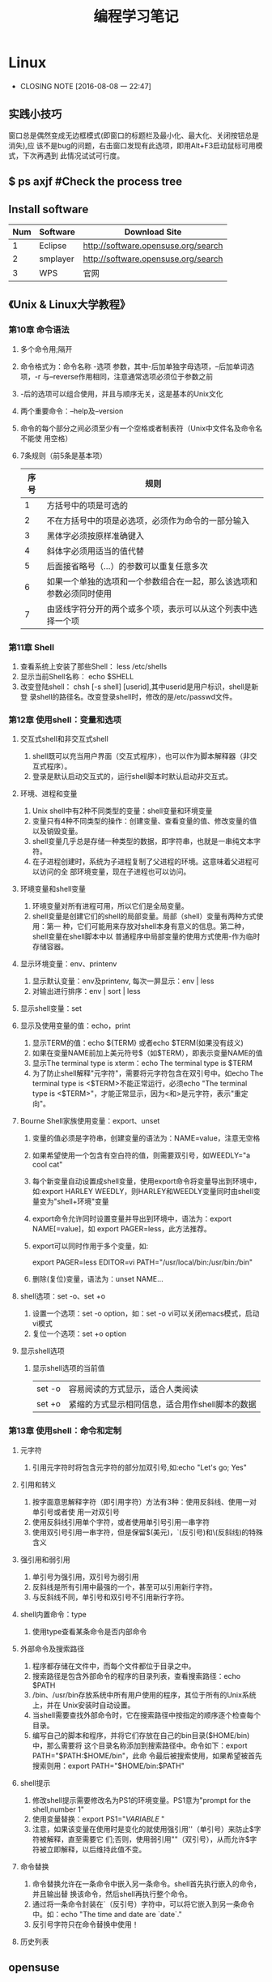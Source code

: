 #+TITLE: 编程学习笔记
* Linux
  - CLOSING NOTE [2016-08-08 一 22:47]
** 实践小技巧
窗口总是偶然变成无边框模式(即窗口的标题栏及最小化、最大化、关闭按钮总是消失),应
该不是bug的问题，右击窗口发现有此选项，即用Alt+F3启动鼠标可用模式，下次再遇到
此情况试试可行度。
** $ ps axjf  #Check the process tree
** Install software
  | Num | Software | Download Site                       |
  |-----+----------+-------------------------------------|
  |   1 | Eclipse  | http://software.opensuse.org/search |
  |   2 | smplayer | http://software.opensuse.org/search |
  |   3 | WPS      | 官网                                |
** 《Unix & Linux大学教程》
*** 第10章 命令语法
1. 多个命令用;隔开
2. 命令格式为：命令名称 -选项 参数，其中-后加单独字母选项，--后加单词选项，-r
   与--reverse作用相同，注意通常选项必须位于参数之前
3. -后的选项可以组合使用，并且与顺序无关，这是基本的Unix文化
4. 两个重要命令：--help及--version 
5. 命令的每个部分之间必须至少有一个空格或者制表符（Unix中文件名及命令名不能使
   用空格）
6. 7条规则（前5条是基本项）
   | 序号 | 规则                                                                 |
   |------+----------------------------------------------------------------------|
   |    1 | 方括号中的项是可选的                                                 |
   |    2 | 不在方括号中的项是必选项，必须作为命令的一部分输入                   |
   |    3 | 黑体字必须按原样准确键入                                             |
   |    4 | 斜体字必须用适当的值代替                                             |
   |    5 | 后面接省略号（...）的参数可以重复任意多次                            |
   |    6 | 如果一个单独的选项和一个参数组合在一起，那么该选项和参数必须同时使用 |
   |    7 | 由竖线字符分开的两个或多个项，表示可以从这个列表中选择一个项         |
  
*** 第11章 Shell
1. 查看系统上安装了那些Shell： less /etc/shells
2. 显示当前Shell名称： echo $SHELL
3. 改变登陆shell： chsh [-s shell] [userid],其中userid是用户标识，shell是新登
   录shell的路径名。改变登录shell时，修改的是/etc/passwd文件。
*** 第12章 使用shell：变量和选项
**** 交互式shell和非交互式shell
1. shell既可以充当用户界面（交互式程序），也可以作为脚本解释器（非交互式程序）。
2. 登录是默认启动交互式的，运行shell脚本时默认启动非交互式。
**** 环境、进程和变量
1. Unix shell中有2种不同类型的变量：shell变量和环境变量
2. 变量只有4种不同类型的操作：创建变量、查看变量的值、修改变量的值以及销毁变量。
3. shell变量几乎总是存储一种类型的数据，即字符串，也就是一串纯文本字符。
4. 在子进程创建时，系统为子进程复制了父进程的环境。这意味着父进程可以访问的全
   部环境变量，现在子进程也可以访问。
**** 环境变量和shell变量
1. 环境变量对所有进程可用，所以它们是全局变量。
2. shell变量是创建它们的shell的局部变量。局部（shell）变量有两种方式使用：第一
   种，它们可能用来存放对shell本身有意义的信息。第二种，shell变量在shell脚本中以
   普通程序中局部变量的使用方式使用-作为临时存储容器。
**** 显示环境变量：env、printenv
1. 显示默认变量：env及printenv, 每次一屏显示：env | less
2. 对输出进行排序：env | sort | less
**** 显示shell变量：set
**** 显示及使用变量的值：echo，print
1. 显示TERM的值：echo ${TERM} 或者echo $TERM(如果没有歧义)
2. 如果在变量NAME前加上美元符号$（如$TERM），即表示变量NAME的值
3. 显示The terminal type is xterm：echo The terminal type is $TERM
4. 为了防止shell解释"元字符"，需要将元字符包含在双引号中。如echo The
   terminal type is <$TERM>不能正常运行，必须echo "The terminal type is
   <$TERM>"，才能正常显示，因为<和>是元字符，表示"重定向"。
**** Bourne Shell家族使用变量：export、unset
1. 变量的值必须是字符串，创建变量的语法为：NAME=value，注意无空格
2. 如果希望使用一个包含有空白符的值，则需要双引号，如WEEDLY="a cool cat"
3. 每个新变量自动设置成shell变量，使用export命令将变量导出到环境中，如:export
   HARLEY WEEDLY，则HARLEY和WEEDLY变量同时由shell变量变为"shell+环境"变量
4. export命令允许同时设置变量并导出到环境中，语法为：export NAME[=value]，如
   export PAGER=less，此方法推荐。
5. export可以同时作用于多个变量，如:

   export PAGER=less EDITOR=vi PATH="/usr/local/bin:/usr/bin:/bin"
6. 删除(复位)变量，语法为：unset NAME...
**** shell选项：set -o、set +o
1. 设置一个选项：set -o option，如：set -o vi可以关闭emacs模式，启动vi模式
2. 复位一个选项：set +o option
**** 显示shell选项
1. 显示shell选项的当前值
   | set -o | 容易阅读的方式显示，适合人类阅读                |
   | set +o | 紧缩的方式显示相同信息，适合用作shell脚本的数据 |

*** 第13章 使用shell：命令和定制
**** 元字符
1. 引用元字符时将包含元字符的部分加双引号,如:echo "Let's go; Yes"
**** 引用和转义
1. 按字面意思解释字符（即引用字符）方法有3种：使用反斜线、使用一对单引号或者使
   用一对双引号
2. 使用反斜线引用单个字符，或者使用单引号引用一串字符
3. 使用双引号引用一串字符，但是保留$(美元)，`(反引号)和\(反斜线)的特殊含义
**** 强引用和弱引用
1. 单引号为强引用，双引号为弱引用
2. 反斜线是所有引用中最强的一个，甚至可以引用新行字符。
3. 与反斜线不同，单引号和双引号不引用新行字符。
**** shell内置命令：type
1. 使用type查看某条命令是否内部命令
**** 外部命令及搜索路径
1. 程序都存储在文件中，而每个文件都位于目录之中。
2. 搜索路径是包含外部命令的程序的目录列表，查看搜索路径：echo $PATH
3. /bin、/usr/bin存放系统中所有用户使用的程序，其位于所有的Unix系统上，并在
   Unix安装时自动设置。
4. 当shell需要查找外部命令时，它在搜索路径中按指定的顺序逐个检查每个目录。
5. 编写自己的脚本和程序，并将它们存放在自己的bin目录($HOME/bin)中，那么需要将
   这个目录名称添加到搜索路径中。命令如下：export PATH="$PATH:$HOME/bin"，此命
   令最后被搜索使用，如果希望被首先搜索则用：export PATH="$HOME/bin:$PATH"
**** shell提示
1. 修改shell提示需要修改名为PS1的环境变量。PS1意为"prompt for the shell,number
   1"
2. 使用变量替换：export PS1="${VARIABLE}$ "
3. 注意，如果该变量在使用时是变化的就使用强引用''（单引号）来防止$字符被解释，直至需要它
   们;否则，使用弱引用""（双引号），从而允许$字符被立即解释，以后维持此值不变。
**** 命令替换
1. 命令替换允许在一条命令中嵌入另一条命令。shell首先执行嵌入的命令，并且输出替
   换该命令，然后shell再执行整个命令。
2. 通过将一条命令封装在`（反引号）字符中，可以将它嵌入到另一条命令中。如：echo
   "The time and date are `date`."
3. 反引号字符只在命令替换中使用！
**** 历史列表
** opensuse
* Emacs
** org-mode
*** 常用操作快捷键
  | 快捷键      | 作用                                |
  |-------------+-------------------------------------|
  | Alt+Enter   | 新建同级标题                        |
  | Tab         | 折叠/翻开                           |
  | C-c C-e     | 输出为各种文件                      |
  | C-c -       | turn headline line to items         |
  | C-c *       | turn item into headine              |
  | S-up/down   | previous/next item?                 |
  | M-S-up/down | move item up/down                   |
  | C-c C-p/n   | 移动到上/下一标题                   |
  | C-c C-b/f   | 移动到和当前标题同等级的上/下一标题 |
  | C-c C-u     | 向上移动到更高一层的标题            |
  |-------------+-------------------------------------|
*** 正文换行
   有两个方法：
 1. 回车两次
 2. 末尾加"\\"(引号内)
*** 字体
 *粗体*  /斜体/  +删除线+   _下划线_   下标：H_2 O   上标：E=mc^2    等宽字体：=git=
*** 表格
 1. '|'开头，TAB键对齐
 2. 两行之间加'|-'，再按TAB键就会有这样的效果
 3. 快捷键如下：
    - 整体区域
     |---------+--------------------------------|
     | 操作    | 说明                           |
     |---------+--------------------------------|
     | Tab     | 移动到下一区域，必要时新建一行 |
     | S-Tab   | 移动到上一区域                 |
     | M-a/e   | 移动到本单元格的开头/结尾      |
     | RET     | 移动到下一行，必要时新建一行   |
     | C-c C-c | 调整表格，不移动光标           |
     | C-c bar | 创建或转化为表格，TMD咋用啊？  |
     |---------+--------------------------------|
    - 编辑行或列
     |----------------+----------------------------------|
     | 操作           | 说明                             |
     |----------------+----------------------------------|
     | M-left/right   | 移动列                           |
     | M-up/down      | 移动行                           |
     | M-S-left/right | 删除/插入列                      |
     | M-S-up/down    | 删除/掺入行                      |
     | C-c -          | 在本行下方添加水平分割线         |
     | C-u C-c -      | 在本行上方添加水平分割线         |
     | C-c RET        | 添加水平分割线并跳到下一行       |
     | C-c ^          | 根据当前列排序，可以选择排序方式 |
     | C-c `          | 在新窗口中编辑该单元格           |
     |----------------+----------------------------------|
*** 标题
**** 种类
 1. 无序列表以"-"、'+'或者'*'开头
 2. 有序列表以'1.'或者'1)'开头
 3. 描述列表用'::'
**** 注意事项
 + 列表符号后面都要有空格
 + 同级别的列表缩进要相同
 + 如果想要加入同级别的列表，可以M+RET
 + 空两行折后列表结束，如果空一行执行M-RET，实际上还是输入同级项
*** 插入代码
 1. <s, Tab
 2. 在光标后输入语言种类，如sh，java等
*** table-insert
*** "TODO" item
    :LOGBOOK:
    CLOCK: [2016-08-02 二 12:04]--[2016-08-02 二 12:35] =>  0:31
    :END:
 1. Any headline starting with TODO become a TODO item.
 2. Important commands:
    | Command     | Effect                                                                 |
    |-------------+------------------------------------------------------------------------|
    | C-c C-t     | Rotate the TODO state of the current item among: unmarked, TODO, DONE. |
    | C-c C-s RET | 开始时间戳                                                             |
    | C-c C-d RET | 结束时间戳                                                             |
    | C-c .       | 加时间段，要输入两次，开始和结束                                       |
    | C-c [       | 将todo加入agenda                                                       |
    | C-c C-a     | 调出agenda，不不能直接用，要在.emacs中加定义语句的                     |
    | < ++d>      | 在开始时间戳中加++d可以设置为每天都做                                  |
    | S-up/down   | 设置优先级ABC                                                          |
    | C-c C-x C-i | 开始计时                                                               |
    | C-c C-x C-o | 结束计时                                                               |
    | C-c C-x C-r | 分析时间，创建时间统计表格                                             |
    |-------------+------------------------------------------------------------------------|
*** Agenda views
    :LOGBOOK:
    CLOCK: [2016-08-02 二 12:39]--[2016-08-02 二 13:54] =>  1:15
    :END:
 1. 把文件加入agenda列表才能在agenda里查看此文件的信息
 2. 常用快捷键如下：
    | ordinal | commands | effect                                             |
    |---------+----------+----------------------------------------------------|
    |       1 | C-c [    | Add current file to the list of agenda files.      |
    |       2 | C-c ]    | Remove current file from the list of agenda files. |
    |       3 | C-c a    | Access to the dispatcher                           |
    |       4 | C-c a #  | List projects that are stuck.                      |
    |       5 | C-x C-w  | Write the agenda view to a file.                   |
    |       6 | q        | Quit agenda, remove the agenda buffer.             |
    |         |          |                                                    |
*** 标签
 1. 快捷键如下：
    | 序号 | 快捷键如下 | 作用     |
    |------+------------+----------|
    | 1    | C-c C-q    | 增加标签 |
** Switching Buffers
 1. C-x b 
 2. C-x b [filename/buffer name]
 3. C-x b [newname]    #When quiting Emacs, the editor won't ask you whether
    or not you want to save it, so I can take it as a testing field.
** Buffer List
  | Command         | Effect                                                   |
  |-----------------+----------------------------------------------------------|
  | C-x C-b         | Emacs displays a list of buffers.                        |
  | C-x o           | Move to the buffer list window.                          |
  | C-n/n/Space     | Move down a  line.                                       |
  | C-p/p/Backspace | Move up a line.                                          |
  | d or k/s/~/%    | Mark the buffer to be deleted/saved/unmodified/read-only |
  | q               | Quit buffer list.                                        |
 Tips:
 + Type the first few characters of the correct buffer name and press Tab,
  emacs fills the rest of the name.
** Deleting Buffers
 1. C-x k [buffer name] 
 2. M-x kill-some-buffers #Emacs offers to kill each and every buffer
** Shell Mode
  | Command   | Effect                                                                         |
  |-----------+--------------------------------------------------------------------------------|
  | C-c C-c   | Interrupt a command                                                            |
  | M-p/n     | To retrieve the last/subsequent shell command                                  |
  | C-c C-o   | Delete output from the most recent command                                     |
  | C-c C-r/e | Reposition the first/last line of last command to the top/bottom of the window |
  | C-c C-p/n | To move to the previous/next output group                                      |
** Windows
  | Command | Effect                               |
  |---------+--------------------------------------|
  | C-x 2/3 | Split window vertically/horizontally |
  | C-x o   | Move to an other window              |
  | C-x 0/1 | Delete this wondow/other window      |
  | C-x ^   | Enlarge window vertically            |
  | C-x {/} | Shrink/Enlarge window horizontally   |
  | C-x 4 b | Switch to buffer in other window     |
  | C-x 4 f | Find file in other window            |
  | C-x 4 m | Mail in other window                 |

** Email
 1. 设置邮箱地址:(setq user-mail-address "hitzhzw3889@126.com")
 2. 发送邮件C-x m
** Auto-complete-mode
 1. 从github上下载.zip压缩包解压到~/.emacs.d目录中。包括auto-complete-master.zip及popup-el-master.zip
 2. 加载到~/.emacs.d中，命令为“M-x load-fil load-pathl，其中的load-path为etc/install.el的绝对路径，不能搞错！
 3. 选择加载目录为~/.emacs.d
 4. 当加载成功时，会提醒你把如下代码加到~/.emacs中，代码可能随着环境的不同而不同：
   #+BEGIN_SRC el
   (add-to-list 'load-path "~/.emacs.d")
   (require 'auto-complete-confige)
   (ac-config-default)
   #+END_SRC
 5. 这个装插件的步骤应该具有普遍意义，其他类型的插件安装也可据此类推！
 6. 发现js-mode输入function是Function总是排在最前面，直接按回车的话输入Function
   显然不行，于是我把dict/js-mode中所有大写的单词排在小写的后面或者直接删除大
   写的单词都不能解决问题。苦思许久发现可能需要重新load-file下install.el文件，
   于是是了一下发现删除大写的单词起作用，而调整顺序不起作用。
 7. 想要在某个模式下有某个补全只要在对应的/dict/**-mode中添加其单词即可。
** Color-theme
下载并解压缩color-theme-6.6.0,解压缩后把theme文件夹及color-theme.el文件添加
进.emacs.d(即默认的加载目录)后，再在.emacs文件中添加(require 'color-theme)语句
即可正常工作了。
** Emacs lisp
 1. 首先得搞清楚怎么使用里lisp-mode及lisp interaction mode，这样才能实验学习中
   的各要素，才能正确地写脚本。
   | 命令    | 作用                                         |
   |---------+----------------------------------------------|
   | C-j     | 交互模式下运行命令                           |
   | C-x C-e | 执行emacs lisp模式下光标所在行，求值单条语句 |
   |         |                                              |
** Tricks
*** xterm-mouse mode 
 1. ON/OFF   M-x xterm-mouse-mode
*** make a mode fast
 1. M-x byte-compile
*** M-x list-packages
 1. 可以用来安装安装包中管理器中的插件包。
 2. company-mode及js2-mode可以用此方式。
 3. 自启动的话还要在.emacs文件中添加相应语句。
 4. 其他的有用包还有
   | 序号 | 包名      | 作用                                             |
   |------+-----------+--------------------------------------------------|
   |    1 | undo-tree | treat undo history as a tree                     |
   |------+-----------+--------------------------------------------------|
   |    2 | beacon    | Highlight the cursor whenever the window scrolls |
   |------+-----------+--------------------------------------------------|

*** 关于.emacs
 1. 其实每改动一次文件不必关闭重启生效，这样很低效，可选如下几种方案
    1. M-x load-file ~/.emacs即可，效果最佳
    2. C-x C-e，添加命令后直接运行
 2. 
** 相关网站学习点
 1. http://ergoemacs.org/emacs/elisp_library_system.html
** 常用快捷键
  | 序号 | 按键              | 后续按键 | 作用                  |
  |------+-------------------+----------+-----------------------|
  |    1 | C-h f XX-mode RET |          | 查看文档              |
  |    2 | C-_               |          | undo                  |
  |------+-------------------+----------+-----------------------|
  |    3 | M-c               |          | 单词首字母大写        |
  |    4 | M-u/l             |          | 单词全部大写/小写     |
  |------+-------------------+----------+-----------------------|
  |    5 | C-s/r             |          | 向下/上查找           |
  |      |                   | C-s/r    | 跳到下一个/上一个结果 |
  |      |                   | C-w      | 补全当前位置的单词    |
  |------+-------------------+----------+-----------------------|
  |    6 | M-%               |          | 启动查找替换          |
  |      |                   | y        | 替换并跳到下一个      |
  |      |                   | n        | 忽略并跳到下一个      |
  |      |                   | ！       | 替换剩下的全部        |
  |      |                   | q        | 结束退出              |
  |------+-------------------+----------+-----------------------|
  |    7 | M-x occur RET     |          | 列出匹配的全面模式    |
  |------+-------------------+----------+-----------------------|
* HTML5/CSS3
** 其他
 1. emacs中有html-mode，在此模式中的快捷键如下：
   | 快捷键    | 作用                        |
   |-----------+-----------------------------|
   | C-c C-t   | 调用模板                    |
   | C-c C-s   | 启用/停用html-autoview-mode |
   | C-c 1-6   | 插入h1-h6标题               |
   | C-c C-c i | 插入图像引入标记<img>       |
   | C-c Enter | 插入<p>                     |
   | C-c /     | 插入闭合标志                |
 2. 基础教程学习后应该先投入实践，一段时间之后再看高级教程，这样才会起到总结及
   提高的作用。时间上可以跃进，步骤上却绝不可以！
** TODO [#A] 《HTML5与CSS3基础教程（第8版）》
   DEADLINE: <2016-07-31 日>
*** HTML
**** 基本HTML结构
 1. 语义化HTML(semantics HTML)指的是那些使用最恰当的HTML元素进行标记的内容，在
   标记的过程中并不关心内容显示。
 2. 各标签的简单层级关系如下表：
   | 序号 | 一级元素 | 二级    | 属性及值             | 作用                                             | HTML5 |
   |------+----------+---------+----------------------+--------------------------------------------------+-------|
   |    1 | DOCTYPE  |         | <!DOCTYPE html>      | 声明页面为html5文档                              | 是    |
   |    2 | html     |         | lang="en"            | 开始文档的实际html部分                           |       |
   |    3 | head     |         |                      | 网页文档的头部                                   |       |
   |    4 |          | meta    | charset="utf-8"      | 设置字符编码                                     |       |
   |    5 |          | title   |                      | 设置页面标题，title元素是必需的                  |       |
   |    6 | body     |         |                      | 主体                                             |       |
   |    7 |          | h1~h6   |                      | 六级标题，可以放在其他元素中                     |       |
   |    8 |          | header  | role="banner"        | 一组介绍性、导航性内容，加role表示页面级页眉     | 是    |
   |    9 |          | nav     | role="navigation"    | 明确表示主导航链接的区域，可以使用ul及ol结构     | 是    |
   |   10 |          | main    | role="main"          | 表示页面主要内容部分，一个页面只能使用一次       | 是    |
   |   11 |          | article |                      | 文章、评论等独立的内容项，可以嵌套使用           | 是    |
   |   12 |          | section |                      | 相似主题的一组内容，表示特定区域（与div不同）    | 是    |
   |   13 |          | aside   | role="complementary" | 独立于主体内容之外的一块内容                     | 是    |
   |   14 |          | footer  | role="contentinfo"   | 页脚，页面级才使用role                           | 是    |
   |   15 |          | div     |                      | 用于添加CSS及js的通用容器，不含语义，对比span    |       |
   |   16 |          |         | id="name"            | 一个页面同一ID只能出现一次                       |       |
   |   17 |          |         | class="name1 ..."    | 一个元素可有多个class且同一class可为多个元素使用 |       |
   |   18 |          |         | title="label"        | 与title元素不同，为任何部分添加提示标签          |       |
   |------+----------+---------+----------------------+--------------------------------------------------+-------|
 3. 注释
   格式为<!--注释部分-->
**** 文本
  | 序号 | 元素              | 属性及值          | 作用                                     | HTML5 |
  |------+-------------------+-------------------+------------------------------------------+-------|
  |    1 | p                 |                   | 创建新段落                               |       |
  |    2 | small             |                   | 表示细则一类的旁注，只适用于短语         |       |
  |    3 | strong            |                   | 表内容的重要性，默认粗体，对比b          |       |
  |    4 | em                |                   | 表强调的唯一元素，默认斜体，对比i        |       |
  |    5 | figure/figcaption |                   | 引入图片，后者为前者标题，可选           | 是    |
  |    6 | cite              |                   | 指明引用或参考，表参考源，默认斜体       |       |
  |    7 | blockquote/q      | cite="url"        | 表示引述的文本，前者新行，后者行中       |       |
  |    8 | time              | datetime="time"   | 指定时间，datetime中为机器可读格式       | 是    |
  |    9 | abbr              | title="expansion" | 提示框提示缩写的全程                     |       |
  |   10 | dfn               |                   | 定义术语，默认斜体，可与abbr合用         |       |
  |   11 | sup/sub           |                   | 创建上/下标                              |       |
  |   12 | address           |                   | 添加作者联系信息，一般为email            |       |
  |   13 | ins/del           |                   | 标注添加/删除的内容，默认加上下划/删除线 |       |
  |   14 | s                 |                   | 标注不再准确和或相关的文本，默认家删除线 |       |
  |   15 | code              |                   | 标记代码                                 |       |
  |   16 | kbd/samp/bar      |                   | 标记用户输入/事例输出/变量的值           |       |
  |   17 | pre               |                   | 使用预格式化的文本，即保留原有格式       |       |
  |   18 | mark              |                   | 突出显示文本，默认黄色背景               | 是    |
  |   19 | br                | <br>或<br />      | 插入换行，为空元素                       |       |
  |   20 | span              | id/class/lang等   | 无语义元素，不适合块级内容，对比div      |       |
  |------+-------------------+-------------------+------------------------------------------+-------|

**** 图像
***** 图片的六个要素：格式、下载速度、颜色、大小（尺寸）、透明度、动画
***** web中最广泛的三种格式：JPEG、PNG、GIF，后两者为无损格式。各特点如下表：
  | 序号 | 格式  | 损失 | 大小 | 色彩数   | 基本透明 | alpha透明 | 动画 |
  |------+-------+------+------+----------+----------+-----------+------|
  |    1 | JPEG  | 有   | 小   | >=1600万 | N        | N         | N    |
  |    2 | PNG8  | 无   | 大   | 256      | Y        | Y         | N    |
  |    3 | PNG24 | 无   | 大   | >=1600万 | Y        | N         | N    |
  |    4 | PNG32 | 无   | 大   | >=1600万 | Y        | Y         | N    |
  |    5 | GIF   | 无   | 大   | 256      | Y        | N         | Y    |
  |------+-------+------+------+----------+----------+-----------+------|
***** 页面中插入图像：<img src="image.url" /> 
***** 提供替代文本：alt属性，在src属性及值的后面 
***** 指定图像尺寸：width、height属性，在src属性及值的后面
**** 链接
***** a元素创建链接，格式为<a>Label text</a>
***** 各属性及格式如下表：
  | 序号 | 属性   | 格式                      | 作用                           | 备注        |
  |------+--------+---------------------------+--------------------------------+-------------|
  |    1 | href   | href="page.html"          | 激活标签文本时，转到此页面     | 提供URL地址 |
  |    2 | rel    | rel="external"            | 可选，指指向另一网站           | 提升语义    |
  |    3 | title  | title="prompting message" | 鼠标旋停时显示在链接旁         |             |
  |    4 | target | target="window"           | 在名为window的新窗口中打开链接 | 一般不用    |
  |------+--------+---------------------------+--------------------------------+-------------|
***** 其他
 1. href指hypertext reference（超文本引用）。
 2. HTML5支持块级链接(block-level link)，方法同上，只要将相应段落加载a标签中即
  可，几乎支持所有元素，如段落、列表、整篇文章。
 3. 创建锚(anchor)：转到页面特定位置使用，格式为
  href="page.html#anchor-name"其中anchor-name为转至元素的id值，如在本页面内则
  无"page.html"
 4. 图片、音频、email都可以作为链接，格式如:<a href="url">Label text</a>，url为文件位置，
  其中email为："mailto:name@domain.com" ，是个例外且一般不推荐，电话为：tel+国
  家代码+电话号码。此外，链接中都可以使用title属性。
*** CSS
CSS全称为Cascading Style Sheets，中文称层叠样式表或级联样式表。
**** 构造规则
 + 每条规则都有两个主要部分：选择器（selector）和声明块（declaration block）。
 + 生命块由一个或多个属性-值对（每个属性-值对构成一条声明，declaration）。
 + 声明块以花括号开头、花括号结尾，每条生命以冒号隔开、分号结尾。
 + 各条声明顺序不影响效果。
 格式为：
   #+BEGIN_SRC css
   selector {
       property: value;
       ...
   }
   #+END_SRC
**** 注释
 + 类似C的多行注释
**** 继承
 * 被继承的CSS属性包括：
   | 序号 | 类型     | 属性                | 作用                             | 备注 |
   |------+----------+---------------------+----------------------------------+------|
   |    1 | 文本     | color               | 颜色                             |      |
   |      |          | direction           | 方向                             |      |
   |      |          | font                | 字体                             |      |
   |      |          | font-family         | 字体系列                         |      |
   |      |          | font-size           | 字体大小                         |      |
   |      |          | font-style          | 设置斜体                         |      |
   |      |          | font-variant        | 设置小型大写字母                 |      |
   |      |          | font-weight         | 设置粗体                         |      |
   |      |          | letter-spacing      | 字母间距                         |      |
   |      |          | line-height         | 行高                             |      |
   |      |          | text-align          | 设置对其方式                     |      |
   |      |          | text-indent         | 设置首行缩进                     |      |
   |      |          | text-transform      | 修改大小写                       |      |
   |      |          | visibility          | 可见性                           |      |
   |      |          | white-space         | 指定如何处理空格                 |      |
   |      |          | word-spacing        | 字间距                           |      |
   |------+----------+---------------------+----------------------------------+------|
   |    2 | 列表     | list-style          | 列表样式                         |      |
   |      |          | list-style-image    | 指定特定标记                     |      |
   |      |          | list-style-position | 确定列表标记位置                 |      |
   |      |          | list-style-type     | 设置列表标记                     |      |
   |------+----------+---------------------+----------------------------------+------|
   |    3 | 表格     | border-collapse     | 相邻单元格边框是否合并           |      |
   |      |          | border-spacing      | 制定表格边框之间的空隙大小       |      |
   |      |          | caption-side        | 设置表格标题的位置               |      |
   |      |          | empty-cells         | 是否显示空单元格                 |      |
   |------+----------+---------------------+----------------------------------+------|
   |    4 | 页面设置 | orphans             | 元素内部分页时底部保留的最少行数 |      |
   |      |          | page-break-inside   | 设置元素内部的分页方式           |      |
   |      |          | widows              | 元素内部分页时顶部保留的最少行数 |      |
   |------+----------+---------------------+----------------------------------+------|
   |    5 | 其他     | cursor              | 鼠标指针                         |      |
   |      |          | quotes              | 指定引号样式                     |      |
   |      |          |                     |                                  |      |
   |------+----------+---------------------+----------------------------------+------|
**** 规则冲突时的选择
 + 特殊性（specificity）
 + 顺序（order）
 + 重要性（importance）
**** 颜色
 * RGB形式，如color:rgb(89,0,127)或rgb(35%,0%,50%)，其中89=255*35%
 * hex（十六进制数），把红、绿、蓝的数值转成16进制，前面加#
 * RGBA，在RGB基础上加一个alpha透明度，如background:rgba(89,0,27,0.75)表示25%
   透明度。
 * HSL为CSS3新增的，代表色相（hue）、饱和度（saturation）和亮度（lightness），
   色相取值范围分别是0～360、饱和度和亮度取值为0～100%
 * HSLA在HSL的基础上为颜色设置了alpha透明度。用法如：
   background:hsla(95,100%,28%,.4)，常见颜色如下表：
   |------+------+-----+------+-----|
   | 序号 | 颜色 |   h |    s |   l |
   |------+------+-----+------+-----|
   |    1 | 红   |   0 | 100% | 50% |
   |    2 | 黄   |  60 | 100% | 50% |
   |    3 | 绿   | 120 | 100% | 50% |
   |    4 | 青   | 180 | 100% | 50% |
   |    5 | 蓝   | 240 | 100% | 50% |
   |    6 | 紫红 | 300 | 100% | 50% |
   |------+------+-----+------+-----|
**** 操作样式表
***** 外部样式表（首选方法）
 1. html页面head部分输入<link rel="stylesheet" href="url.css"/>
 2. HTML5中不需要在link元素中包含type="text/css" 
***** 嵌入样式表
 1. 在head中添加<style>代码部分<style/>
 2. 此规则不能用于其他页面，缓存的好处也不存在了。
 3. HTML5也不要求在style开始标签中包含属性type="text/css"
***** 内联样式表（最不可取） 
 1. 在希望格式化的HTML元素的开始标签中输入style="border: 4px solid red"无需花
    括号和选择器，多条声明用分号隔开。
 2. 测试可能用的到。
 3. 内联样式的优先级高于其他所有样式，!important除外。
***** 样式的层叠和顺序
 1. 在其他条件相同的情况下，越晚出现的样式优先级越高。
 2. 不同的外部样式表中规则如有冲突，后出现的样式表中的规则优先。
 3. 避免使用!important
**** 定义选择器
     CLOCK: [2016-07-21 四 23:14]--[2016-07-22 五 00:15] =>  1:01
     CLOCK: [2016-07-20 三 21:45]--[2016-07-20 三 22:19] =>  0:34
***** 构造选择器
 1. 选择器可以定义如下5个不同的标准来选择要进行格式化的元素：
    | 序号 | 标准                   | 示例                        | 备注                     |
    |------+------------------------+-----------------------------+--------------------------|
    |    1 | 元素的类型或名称       | h1 {color: red}             | h1                       |
    |------+------------------------+-----------------------------+--------------------------|
    |    2 | 元素所在的上下文       | h1 em {color: red;}         | h1元素中的em             |
    |------+------------------------+-----------------------------+--------------------------|
    |    3 | 元素的类或ID           | .error {color: red;}        | error的元素              |
    |      |                        | #gaudi {color: red;}        | id为gaudi的元素          |
    |      |                        | strong.error {color: red;}  | error类的strong元素      |
    |------+------------------------+-----------------------------+--------------------------|
    |    4 | 元素的伪类或伪元素     | a:link {color: red:}        | link伪类的a元素          |
    |------+------------------------+-----------------------------+--------------------------|
    |    5 | 元素是否有某些属性和值 | a[title] {color: red;}      | 所有具有属性title的a元素 |
    |      |                        | a[href="url"] {color: red;} | 指向url的a元素           |
    |------+------------------------+-----------------------------+--------------------------|
    
 2. 选择器可以使用这5个标准的任意组合.
 3. 编写CSS要让选择器尽可能简单，仅保持必要的特殊性，应该充分利用样式的层叠特
    性（继承性）.
***** 按名称选择元素
 1. 格式为：
    #+BEGIN_SRC css
    h2 {
        color: red;
    }
    #+END_SRC
***** 按类或ID选择元素
 1. 类的格式：
    #+BEGIN_SRC css
    .classname {
        color: red;
    }
    #+END_SRC
 2. ID的格式为：
    #+BEGIN_SRC css
    #idname {
        color: red;
    }
    #+END_SRC
 3. 应用于多个类时格式如下：
    #+BEGIN_SRC css
    .architect.bio {
        color: red;
    }
    #+END_SRC
 4. 应用与多个类时，类名之间没有空格.如有空格则会针对architect类的元素嵌套的
    bio元素设置样式.
***** 按上下文选择元素
 1. 按祖先元素选择要格式化的元素：ancestor descendant {}
 2. 按父元素选择要格式化的元素：parent>child {}
 3. 按相邻同胞元素选择要格式化的元素：sibling+element {}
 4. 按普通同胞元素选择要格式化的元素：h1~h2 {}
** 《DIV+CSS3网站布局：从入门到精通》
*** 网页设计基础与网站开发流程
**** 网页类型：
 + 静态网页：手动更新页面信息，以.html及.htm为扩展名。
 + 动态网页：通过网页脚本与语言自动处理、自动更新页面，以.asp/.aspx/.php/.jsp为扩展名。
**** 实现动态网页的服务器技术主要包括:ASP/ASP.NET、PHP和JSP等。
 + ASP/ASP.NET(Active Server Pages):微软技术。
 + PHP(Hypetext Preprocessor,超文本预处理器)：开源技术。
 + JSP(Java Server Pages): Sun公司技术。
**** 动态网页和静态网页
 + 静态网页使用语言：HTML
 + 动态网页使用语言：HTML+ASP、HTML+PHP或HTML+JSP等
**** 网页设计流程
 + 画图和切图>编写代码>
 + 团队协作开发稍微复杂系统，分工更加明确。
**** 网站开发流程
***** 个人网站开发流程
****** 确定主题。结合兴趣、背景等
****** 选择域名。好记、易记
****** 学习网页设计和开发技术。HTML/CSS/JS/PHP等
****** 选择服务器技术。ASP+Access/PHP+MYSQL
****** 网站策划。
 1. 栏目与板块编排
 2. 目录结构
 3. 链接结构。是指页面之间相互链接的拓扑结构，它建立在目录结构的基础之上，但可
   以跨越目录。
 4. 网站风格设计
****** 数据结构规划
****** 准备网站内容
****** 程序开发。包括前台程序和后台程序，核心问题是编写后台程序。
****** 测试网站
****** 发布网站
****** 网站推广
****** 网站运行与维护
***** 应用项目开发流程
 1. 产品制作人，写产品计划书。
 2. 用户体验研究员，做调查分析。
 3. 信息建构师，设计产品架构。
 4. 互动设计师，作出互动流程。
 5. 视觉设计师和用户界面设计师，作出页面视觉设计。
 6. 前台工程师，前台开发。
 7. 后台工程师，后台开发。
 8. 用户体验研究员，做用户测试，确保质量。
***** 承包网站开发流程
承包网站的建设和开发与个人网站、网络项目的开发性质不同，它是开发者（或者网络公
司）与客户（或者企业）之间的互动过程，这里面涉及双方多轮交流、沟通的过程和环节。
* JavaScript
** 其他
** 《JavaScript基础教程》
 1. 以例子为导向，没有系统讲解语言本身的要点，感觉不太适合作为入门书.
 2. 例子讲解的方式还算不错，功能逐渐完善，代码积少成多，伴随着思考深入的过程.
 3. 等到有时间了可以把里面的代码案例看看.
** 《Professional: Javascript for Web Developers》
*** Language Basics
**** SYNTAX
 1. Case-sensitivity
 2. Identifiers(camel case,the first letter is lowercase and each additional
    word is offset by a capital letter,like:firstSecond,myCar)
 3. Comment,uses C-style comments for both sing-line and block comments
 4. Statements,terminated by a semicolon, not required but preferred.
 5. Code block, using C-style syntax, beginning with a { and end with a }.
**** KEYWORDS AND RESERVED WORDS
 1. the complete list of keywords is as follows:
     |    | a-g       | h-n        | o-z    |
     |----+-----------+------------+--------|
     |  1 | break     | instanceof | return |
     |  2 | case      | if         | switch |
     |  3 | catch     | new        | typeof |
     |  4 | continue  |            | this   |
     |  5 | do        |            | throw  |
     |  6 | debugger* |            | try    |
     |  7 | default   |            | var    |
     |  8 | delete    |            | void   |
     |  9 | else      |            | while  |
     | 10 | finally   |            | with   |
     | 11 | for       |            |        |
     | 12 | function  |            |        |
     |----+-----------+------------+--------|
 2. the following is the complete list of reserved words defined in ECMA-262:
     |    | a-g      | h-n        | o-z          |
     |----+----------+------------+--------------|
     |  1 | abstract | int        | package      |
     |  2 | boolean  | interface  | private      |
     |  3 | byte     | implements | protected    |
     |  4 | char     | import     | public       |
     |  5 | class    | long       | short        |
     |  6 | const    | native     | static       |
     |  7 | debugger | let        | super        |
     |  8 | double   |            | synchronized |
     |  9 | enum     |            | throws       |
     | 10 | export   |            | transient    |
     | 11 | extends  |            | volatile     |
     | 12 | final    |            | yield        |
     | 13 | float    |            |              |
     | 14 | goto     |            |              |
     |----+----------+------------+--------------|
 3. In addition to the list of keywords and reserved words, ECMA-262, fifth
    edition, places restrictions on the names "eval" and "arguments".
**** VARIABLES
 1. To define a variable, use the var operator followed by the variable name,
    like this: var message; 
 2. Using the var operator to define a variable makes it local to the scope
    in which it was defined.
 3. By removing the var operator, the variable becomes global.
**** DATA TYPES
 1. There are 5 simple data types(also called primitive types) in ECMAScript:
    Undefined, Null, boolean, Number, and String.
 2. There is also 1 complex data type called Object.
**** 内容太多，语言风格稍显罗嗦，至少得看一个月，看完就来不及实践自己的项目了，应该作为进阶读本.
** TODO [#A] 《JavaScript DOM编程艺术》
   DEADLINE: <2016-08-07 日> SCHEDULED: <2016-07-23 六>
 1. 三原则：平稳退化、渐进增强、以用户为中心
*** DONE 第一章 Javascript简史
    DEADLINE: <2016-07-23 六> SCHEDULED: <2016-07-23 六>
    CLOCK: [2016-07-30 六 14:35]--[2016-07-30 六 14:53] =>  0:18
 1. DOM是一套对文档的内容进行抽象和概念化的方法.
 2. DOM是一种API.
 3. W3C对DOM的定义：一个与系统平台和编程语言无关的接口，程序和脚本可以通过这个
    接口动态地访问和修改文档的内容、结构和样式.
 4. 现代浏览器对DOM的特性的覆盖率都基本达到95%，可以实现"编写一次，随处运行"！
*** DONE 第二章 Javascript语法
    DEADLINE: <2016-07-24 日> SCHEDULED: <2016-07-24 日>
    CLOCK: [2016-07-30 六 15:17]--[2016-07-30 六 16:46] =>  1:29
**** 准备工作
 1. 嵌入JavaScript代码的三种方式
    1. 将JavaScript代码放到文档<head>标签中的<script>标签之间
    2. 将代码存为扩展名为.js的独立文件，让<head>部分的<script>标签的src属性指向该文件.
    3. 将<script>标签放到HTML文档的最后，</body>标签之前.
 2. 在互联网环境下，Web浏览器负责完成有关的解释和执行工作.
**** 语法
 1. 语句
 2. 注释，单行多行的注释规则与C的相同
 3. 变量
    1. 允许直接对变量赋值而无需事先声明
    2. 推荐提前声明，规则如var good;
    3. 不允许变量名中包含空格或标点符号($例外)
    4. 变量名允许包含字母、数字、美元符号和下划线（第一个字符不允许是数字）
    5. 驼峰格式是函数名、方法名和对象属性名的首选格式
 4. 数据类型\\
    Javascript不需要进行类型声明，它是一种弱类型(weakly typed)语言.有如下类型：
    1. 字符串，必须包在引号内，单引号或双引号都可. 
    2. 数值
    3. 布尔(boolean)值，只有true和false两个值
    4. 数组，用Array声明，其他如引用等同C类似
    5. 关联数组，下标用字符串代替，不推荐，应该使用更通用的对象(Object)
    6. 对象，用Object关键字，使用点号来获取属性
**** 操作
 1. 算数运算符
    1. 赋值、加减乘除、
    2. 加(+)有加法和拼接两种操作
    3. 快捷操作符(+=)可以一次完成"加法和赋值"
**** 条件语句
 1. if语句，同C
 2. 比较操作符(>,<,>=,<=,!=,==,!==,===)
 3. 逻辑操作符(&&,||,!)
**** 循环语句
 1. while循环
    #+BEGIN_SRC javascript
    while (condition) {
       statements;
    }
    #+END_SRC
 2. do...while循环
    #+BEGIN_SRC javascript
    do {
      statements;
    } while (condition);
    #+END_SRC
 3. for循环
    #+BEGIN_SRC javascript
    for (initial condition; test condition; alter condition) {
      statements;
    }
    #+END_SRC
**** 函数
 1. 使用关键词function，语法如下：
    #+BEGIN_SRC javascript
    function name(arguments) {
       statements;
    }
    #+END_SRC
 2. 可以定义任意多的参数，用逗号将他们分隔开.
 3. 用return返回值.
 4. 可以用var关键字明确为函数变量设定作用域，使用了var的变量为局部变量，没有使
    用的为全局变量.
**** 对象
 1. 包含在对象里的数据可以通过两种形式访问-属性(property)和方法(method)
    1. 属性是隶属于某个特定对象的变量
    2. 方法是只有某个特定对象才能调用的函数
 2. 通过点语法访问：
    #+BEGIN_SRC javascript
    Object.property
    Object.method()
    #+END_SRC
 3. 创建一个新实例使用new关键词，如var jeremy = new Person;
 4. 对象包括用户定义对象(user-defined object)和内建对象(native object)
 5. 内建对象，如Array,Math,Date等
 6. 宿主对象，运行环境(浏览器)提供的对象，如Form,Image,Element,document等
*** DONE 第三章 DOM
    DEADLINE: <2016-07-24 日> SCHEDULED: <2016-07-24 日>
    CLOCK: [2016-07-31 日 09:12]--[2016-07-31 日 11：31] => 2:19
**** DOM含义
 1. D，表document，文档
 2. O，表object，对象
 3. M，表model，模型
**** 节点（node）
 常见的三种：元素节点、文本节点和属性节点
 1. 元素节点（element node），如<body>,<p>,<ul>等
 2. 文本节点（text node），文本节点总是被包含在元素节点的内部
 3. 属性节点（attribute node），属性总是被放在起始标签中，所以属性节点总是被包
    含在元素节点中
**** 获取元素
 1. getElementById
    1. 此方法返回一个与那个有着给定id属性值的元素节点对应的对象
    2. 是document对象特有的函数
 2. getElementsByTagName
    1. 返回一个对象数组
    2. 可以用"*"包含文档中的每个元素
    3. 注意Elements，为复数，漏掉s的错误我犯了好多次，导致网页不能正常运行，原
       因又极难找到！！
 3. getElementsByClassName
    1. 返回一个具有相同类名的元素的数组
    2. 可以指定多个类名，只要在字符串参数中用空格分隔类名即可
**** 获取和设置属性
 1. getAttribute
    1. getAttribute方法不属于document对象，所以不能通过document对象调用
    2. 只能通过元素节点对象调用，可以与getElementByTagName方法合用
    3. 返回属性的值
 2. setAttribute
    1. 修改属性节点的值
    2. 只能用于元素节点
    3. 两个参数，如：object.setAttribute(attribute,value)
    4. 此方法并不改变源码内容，即动态刷新不影响文档的静态内容.
*** DONE 第四章 案例研究：JavaScript图片库
    DEADLINE: <2016-07-25 一> SCHEDULED: <2016-07-25 一>
    CLOCK: [2016-07-31 日 22:35]--[2016-07-31 日 23:13] =>  0:38
    CLOCK: [2016-07-31 日 17:35]--[2016-07-31 日 17:56] =>  0:21
    CLOCK: [2016-07-31 日 15:33]--[2016-07-31 日 16:28] =>  0:55
**** 事件处理函数
 语法如：event = "JavaScript statement(s)"
 1. onmouseover，鼠标悬停时触发动作
 2. onmouseout，鼠标离开时触发动作
 3. onclick，单击链接时触发动作
 4. onload，页面加载是执行
**** DOM属性
 1. childNodes
    1. 用来获取一个元素的所有子元素，它是包含这个元素所以子元素的数组
    2. 用法如：element.childnodes
 2. nodeType
    1. 返回属性值，格式如下：node.nodeType
    2. 返回数字
    3. 元素节点的nodeType属性值为1,属性节点为2,文本节点为3
 3. nodeValue
    1. 返回节点的值或i设置节点的值，格式如下：node.nodeValue
 4. firstChild
    1. 获取第一个子元素，用法如下：node.firstChild
    2. 同于node.childNode[+0]
 5. lastChild
    1. 获取最后一个子元素，用法如下：node.lastChild
    2. 同于node.childNodes[node.childNodes.length-1]
 6. nextSibling
    1. 获取下一个同胞节点，用法如下:node.nextSibling
*** DONE 第五章 最佳实践
    CLOCK: [2016-08-01 一 00:01]--[2016-08-01 一 00:52] =>  0:51
    CLOCK: [2016-07-26 二 21:47]--[2016-07-26 二 22:29] =>  0:42
    CLOCK: [2016-07-26 二 21:06]--[2016-07-26 二 21:41] =>  0:35
    CLOCK: [2016-07-26 二 20:21]--[2016-07-26 二 20:54] =>  0:33
    CLOCK: [2016-07-26 二 19:31]--[2016-07-26 二 20:09] =>  0:38
**** 平稳退化
 1. open()方法
    1. 属于window对象，用法为window.open(url,name,features)
    2. 三个参数都可选
    3. 第三个参数为逗号隔开的字符串，其内容为新窗口的各种特性
**** 渐进增强
 1. 所谓“渐进增强”就是用一些额外的信息层去包裹原始数据.按照此原则创建出来的
    网页几乎都符合“平稳退化”的原则.
**** 分离JavaScript
 1. 在外部JavaScript文件里把一个事件添加到某个元素上，格式为element.event = action...
**** 向后兼容
 1. 对象检测
    1. 有两种方式：检验合格和去除不和格的
    2. 检验合格的，格式为：
       #+BEGIN_SRC javascript
       if (method) {
          statement
       }
       #+END_SRC
    3. 去除不合格的，格式为：
       #+BEGIN_SRC javascript
       if (!method) {
          return false;
       }
       #+END_SRC
 2. 浏览器嗅探技术，事倍功半，不可取
**** 性能考虑
 1. 尽量少访问DOM和尽量减少标记
 2. 合并和放置脚本
 3. 压缩脚本
*** DONE 复习总结前五章
    DEADLINE: <2016-07-31 日>
*** DONE 第六章 案例研究：图片库改进
    CLOSED: [2016-08-03 三 00:39] DEADLINE: <2016-08-02 二>
    :LOGBOOK:
    CLOCK: [2016-08-03 三 00:05]--[2016-08-03 三 00:39] =>  0:34
    CLOCK: [2016-08-02 二 22:48]--[2016-08-02 二 23:54] =>  1:06
    CLOCK: [2016-08-02 二 21:21]--[2016-08-02 二 22:28] =>  1:07
    CLOCK: [2016-08-02 二 17:48]--[2016-08-02 二 19:21] =>  1:33
    :END:
**** 检查点
 1. 通过if语句进行对象检测
 2. 如果想用JavaCript给网页添加行为，就不该让JavaScript对这个网页的结构有任何
    依赖.
 3. 结构话程序设计原则：函数应该只有一个入口和一个出口
 4. 如果一个函数有多个出口，只要这些出口集中出现在函数的开头部分，就是可以接受
    的
**** 变量名
 1. 把长的常用的引用赋值给一个有意义的变量，这样可以省很多事
 2. 如var gallery = document.getElementById("imagegallery");
**** 遍历
 1. 使用for语句
 2. 计数器用i(increment)
**** 改变行为
 1. links[i].onclick = function()，links[i]元素所对应的链接被点击时执行
**** 共享onload事件
 1. window.onload = prepareGallery;
 2. addLoadEvent函数
**** 键盘访问
 1. onkeypress事件，与onclick相似
 2. 用onkeypress会出现很多问题，比如链接确认后不能跳出到下一个
 3. 最好不用onkeypress事件处理函数，onclick事件处理函数已经能满足需求.
*** DONE 第七章 动态创建标记
    CLOSED: [2016-08-04 四 23:08] DEADLINE: <2016-08-04 四>
    :LOGBOOK:
    CLOCK: [2016-08-04 四 17:25]--[2016-08-04 四 18:22] =>  0:57
    CLOCK: [2016-08-04 四 11:12]--[2016-08-04 四 13:40] =>  2:28
    :END:
**** 传统方法
 1. document.write
    1) 方便快捷地把字符串插入到文档中
    2) 其最大缺点是违背了"行为应该与表现分离"的原则
    3) 应该避免在<body>部分乱用<script>标签，避免使用document.write方法
 2. innerHTML
    1) 读取或写入HTML字符串
    2) 无法区分插入和替换，一旦使用全部内容都被替换
    3) innerHTML是HTML专有属性，不能用于任何其他标记语言文档
    4) 在任何时候，标准的DOM都可以用来替代innerHTML
**** DOM方法
 动态方式创建标记实际上，并不是在创建标记，而是在改变DOM节点树
 1. createElement
    1) 创建元素节点，语法为document.createElement("p");
    2) 上例中nodeName为p，nodeType为1，即元素节点，其他依次类推.
 2. appendChild
    1) 让新建的节点成为某元素的子节点
    2) 语法为parent.appendChild(child)
    3) parent等元素可以用getElementById()等方法获得，child为新建的字节点
    4) 次方法还可以用来连接那些尚未成为文档树一部分的节点
 3. createTextNode
    1) 创建文本节点
    2) 语法为document.createTextNode("Hello world");
    3) 可以用appendChild将其插入为某个元素的字节点
 4. insertBefore
    1) 把一个新元素插入到现有元素的前面
    2) 语法为parentElement.insertBefore(newElement,targetElement)
    3) parentElement可以用targetElement.parentNode代替
    4) 在DOM中元素节点的父元素必须是另一个元素节点
**** 一个更复杂的组合
 1. 用DOM方法代替document.write方法或innerHTML属性
 2. 可用两种方式
    1) 从左向右，依次序建立完备的新节点，建立一个追加一个
    2) 按步骤来，新建所有节点>>追加新节点>>添加到文档，本人觉得这种更清晰，但
       当节点太多时，可能没有第一种简洁.
**** 重回图片库
 1. 用createElement等方法替换html脚本中的img及p标签
 2. 自建函数insertAfter()
    #+BEGIN_SRC js
    function insertAfter(newElement,targetElement) {
       var parent = targetElement.parentNode;
       if (parent.lastChild == targetElement) {
         parent.appendChild(newElement);
       } else {
       parent.insertBefore(newElement,targetElement.nextSibling);
       }
    }    
    #+END_SRC
 3. 将img放在ul节点后面，将p节点放在img节点后面
**** Ajax
    使用Ajax可以做到只更新页面中的一小部分，已经加载的页面中只有一小部分区域会
    更新，而不必再次加载整个页面.
 1. XHLHttpRequest对象
    1. 作为浏览器与服务器之间的中间人，它只是负责传递请求和响应
 2. Hijax，渐进增强地使用Ajax
 3. Ajax应用主要依赖于服务器端处理，而非客户端处理
*** DONE 第八章 充实文档的内容
    CLOSED: [2016-08-06 六 12:34] SCHEDULED: <2016-08-04 四> DEADLINE: <2016-08-05 五>
    - CLOSING NOTE [2016-08-06 六 12:34] \\
      可以快速地阅读了，因为时间紧张没有逐个敲代码.
    :LOGBOOK:
    CLOCK: [2016-08-06 六 12:25]--[2016-08-06 六 12:33] =>  0:08
    CLOCK: [2016-08-06 六 11:18]--[2016-08-06 六 11:47] =>  0:29
    CLOCK: [2016-08-06 六 10:07]--[2016-08-06 六 11:06] =>  0:59
    CLOCK: [2016-08-05 五 09:29]--[2016-08-05 五 11:06] =>  1:37
    :END:
**** 两个原则
 1. 渐进增强
 2. 平稳退化
**** 显示"缩略语列表"
 1. for/in循环
    1. 格式为for(variable in array)
    2. 在进入第一次循环时，变量variable将被赋值为数组array的第一个元素的下标值
 2. 这部分主要就是用前面的知识创建列表(<dl>)、标题(<dt>)及描述(<dd>)标签
 3. 引用body标签的具体做法有两种：
    1. 使用DOM Core：document.getElementsByTagName("body")[+0]
    2. 使用HTML-DOM：document.body
**** 显示"文档来源链接表"
**** 显示"快捷键清单"
**** 非常3+5(检索和添加信息)
 1. 在需要对文档里的现有信息进行检索时，以下3种DOM方法最有用：
    1. getElementById
    2. getElementsByTagName
    3. getAttribute
 2. 在需要把信息添加到文档里去时，一下5种DOM方法最有用：
    1. createElement
    2. createTextNode
    3. appendChild
    4. insertBefore
    5. setAttribute
*** DONE 第九章 CSS-DOM
    CLOSED: [2016-08-07 日 11:37] SCHEDULED: <2016-08-04 四> DEADLINE: <2016-08-05 五>
    - CLOSING NOTE [2016-08-07 日 11:37] \\
      帮张的忙以及解决emacs之org-mode的输出文件为html格式的问题推迟了该任务的完成.
    :LOGBOOK:
    CLOCK: [2016-08-07 日 11:25]--[2016-08-07 日 11:37] =>  0:12
    CLOCK: [2016-08-07 日 10:22]--[2016-08-07 日 10:58] =>  0:36
    CLOCK: [2016-08-06 六 13:48]--[2016-08-06 六 14:54] =>  1:06
    :END:
**** 三位一体的网页
 1. 结构层(structural layer)，使用(X)HTML去搭建文档的结构
 2. 表示层(presentation layer)，使用CSS去设置文档的呈现效果
 3. 行为层(behavior layer)，使用DOM脚本去实现文档的行为
**** style属性
 1. 文档的每个元素节点都有一个style属性，它元素的样式
 2. 查询这个属性将返回一个*对象*而不是一个简单的字符串，即style对象
 3. 引用属性element.style.color
 4. style只能返回内嵌样式
 5. style对象的各个属性都是可读写的，如element.style.property = value
**** 何时该用DOM脚本设置样式
 在使用CSS不方便的场合，可以用DOM对文档的样式做一些小的增强
 1. 根据元素在节点树里的位置来设置样式、
 2. 根据某种条件反复设置某种样式
 3. 响应事件
**** className属性  
 1. 是一个可读/可写的属性，凡是元素节点都有这个属性
*** DONE 第十章 用JavaScript实现动画效果
    CLOSED: [2016-08-07 日 23:51] SCHEDULED: <2016-08-04 四> DEADLINE: <2016-08-06 六>
    :LOGBOOK:
    CLOCK: [2016-08-07 日 23:32]--[2016-08-07 日 23:51] =>  0:19
    CLOCK: [2016-08-07 日 21:35]--[2016-08-07 日 23:01] =>  1:26
    CLOCK: [2016-08-07 日 19:27]--[2016-08-07 日 19:50] =>  0:23
    CLOCK: [2016-08-07 日 17:49]--[2016-08-07 日 18:52] =>  1:03
    CLOCK: [2016-08-07 日 15:02]--[2016-08-07 日 16:18] =>  1:16
    :END:
**** 动画基础知识
 1. 位置，position属性，有如下四种合法值
    1. static，同relative相似，按标记出现的先后顺序
    2. fixed
    3. relative，与static相似，可从正常显示顺序里脱离出来
    4. absolute，可以出现在容器的任何位置，由top、left、right、bottom等属性决
       定
 2. 时间
    1. setTimeout函数，让某个函数在经过一段预订的时间之后才开始执行，语法为
       setTimeout("function", interval)，interval为以毫秒为单位执行的数字
    2. clearTimeout函数，取消等待执行队列里的某个函数，语法为clearTimeout(variable)
 3. 时间递增量
    1. 获得元素的当前位置，用到parseInt函数来提取数字
    2. 如果元素已经到达它的目的地，则退出这个函数
    3. 如果元素尚未到达它的目的地，则把它向目的地移近一点
    4. 经过一段时间间隔之后从步骤1开始重复上述步骤
 4. 抽象
    1. 创建moveElement函数，每次调用新函数可能变化的东西有四个：
       1. 打算移动的元素的ID，elementID
       2. 该元素的目的地的"左"位置，final_x
       3. 该元素的目的地的"上"位置，final_y
       4. 两次移动之间的停顿时间，interval
	代码如下：
	#+BEGIN_SRC javascript
      function moveElement(elementID,final_x,final_y,interval) {
      if (!document.getElementById) return false;
      if (!document.getElementById(elementID)) return false;
      var elem = document.getElementById(elementID);
      var xpos = parseInt(elem.style.left);
      var ypos = parseInt(elem.style.top);
      if (xpos == final_x && ypos == final_y) {
	return true;
      }
      if (xpos < final_x) {
	xpos++;
      }
      if (xpos > final_x) {
	xpos--;
      }
      if (ypos < final_y) {
	ypos++;
      }
      if (ypos > final_y) {
	ypos--;
      }
      elem.style.left = xpos + "px";
      elem.style.top = ypos + "px";
      var repeat = "moveElement('"+elementID+"',"+final_x+","+final_y+","+interval+")";
      movement = setTimeout(repeat,interval);
    }
	#+END_SRC    
    2. 使用moveElement函数
       + 在html文档中添加元素，再在js文档中代入相关信息，最后再在结构文档中添
         加引用即可
**** 实用的动画
 1. 提出问题
    + onmouseover事件被触发时显示一张图片
 2. 解决问题
    1. 为所有的预览图片生成为一张"集体照"形式的图片
    2. 隐藏这张"集体照"图片的绝大部分
    3. 当用户把鼠标旋停在某个链接的上方时，只显示这张"集体照"图片的相应部分
 3. CSS
    CSS的overflow属性用来处理一个元素的尺寸超出容器尺寸的情况，overflow属性的
    可取值有四种：
    1. visible，不裁剪溢出的内容
    2. hidden，隐藏溢出的内容
    3. scroll，类似于hidden，但显示滚动条可以看到其他部分
    4. auto，类似于scroll，但内容没有溢出就不显示滚动条
    最适合的是hidden元素
 4. JavaScript
    + 用moveElement函数来移动图片，根据用户把鼠标指针旋停在哪个链接上，我们将
      这个图片向左或向右移动.
 5. *变量作用域问题*
    1. 创建属性，语法如element.property = value，其中property可以自定义
 6. 改进动画效果
    1. 根据与目的的距离决定每次移动的步伐大小
    2. 用到Math对象的ceil方法，语法为Math.ceil(number)，它将把浮点数number向"
       大于"方向舍入为与之最接近的整数
 7. 添加安全检查
 8. 生成HTML标记
    + 将为了能够用JavaScript代码实现动画效果而存在的标记用DOM去创建
*** DONE 第十一章 HTML5
    CLOSED: [2016-08-08 一 22:37] SCHEDULED: <2016-08-04 四> DEADLINE: <2016-08-06 六>
    :LOGBOOK:
    CLOCK: [2016-08-08 一 20:32]--[2016-08-08 一 22:37] =>  2:05
    :END:
**** HTML5简介
**** 来自朋友的忠告\\
 1. 使用Modernizr工具.
 2. 使用Modernizr非常简单，从http://www.modernizr.com/ 下载它，将在文档的
    <head>中添加该脚本：
   #+BEGIN_SRC html
   <script src="modernizr-1.5.min.js"></script>
   #+END_SRC
**** 几个示例
 1. Canvas
 2. 音频和视频，<video>及<audio>
    1. 也有混乱的时候，没有一款浏览器支持所有容器和编解码器，因此我们必须提供
       多种后备格式
    2. 自定义控件，通过DOM属性去实现
 3. 表单
**** HTML5还有其他特性吗
**** 小节
*** TODO 第十二章 综合示例
    DEADLINE: <2016-08-09 二> SCHEDULED: <2016-08-04 四>
    :LOGBOOK:
    CLOCK: [2016-08-08 一 23:27]--[2016-08-08 一 23:47] =>  0:20
    CLOCK: [2016-08-08 一 22:59]--[2016-08-08 一 23:17] =>  0:18
    :END:
**** DONE 项目简介
     CLOSED: [2016-08-08 一 23:47]
     - CLOSING NOTE [2016-08-08 一 23:47]
 1. 原始资料
    + 这个网站不需要太多的页面，它本质上就是一个宣传手册.
 2. 站点结构
    1. 目录结构：
       |------+------------+--------------------|
       | 序号 | 站点文件夹 | 作用               |
       |------+------------+--------------------|
       |    1 | /images    | 保存要用的图片     |
       |    2 | /styles    | 保存CSS文件        |
       |    3 | /scripts   | 保存JavaScript文件 |
       |------+------------+--------------------|
    2. 页面拓扑
       |------+---------+--------------+--------------|
       | 序号 | 页面    | 页面文件     | 作用         |
       |------+---------+--------------+--------------|
       |    1 | Home    | index.html   | 主页         |
       |    2 | About   | about.html   | 介绍背景信息 |
       |    3 | Photos  | photos.html  | 存放照片     |
       |    4 | Live    | live.html    | 巡演日程安排 |
       |    5 | Contact | contact.html | 联系页面     |
       |------+---------+--------------+--------------|
 3. 页面结构
    |------+-----------+--------------------------------------|
    | 序号 | 标签      | 作用                                 |
    |------+-----------+--------------------------------------|
    |    1 | <header>  | 头部区域，品牌性信息，也存放logo     |
    |    2 | <nav>     | 导航区域，包含一组指向各个页面的链接 |
    |    3 | <article> | 内容区域，包含实质性内容             |
    |------+-----------+--------------------------------------|
**** 设计
**** CSS
**** 标记
**** JavaScript
**** 小节
** 慕课网
** 相关网站
 1. www.w3school.com.cn
* jQuery
* React
* SQL/PHP
** 《SQL必知必会》
* Node.js
* C 
** DONE <The C programming Language>
** 《一站式学习C编程》
*** 简单函数
 1. main函数只有两种声明形式：标准形式int main(int argc, char *argv[])及int
   main(void)，其他写法都是错误的或不可移植的。
 2. 局部变量在每次函数调用时分配存储空间，在每次函数返回时释放存储空间。
 3. 全局变量在程序开始时分配存储空间，在程序结束时释放存储空间。
 4. 局部变量可以用类型相符的任意表达式来初始化，而全局变量只能用常量表达式来初
    始化。
 5. 如果全局变量在定义时不初始化则初始值是0,如果局部变量在定义时不初始化则初始
    值是不确定的。
 6. 在一个函数中可以声明另一个函数，但不能定义另一个函数，C语言不允许嵌套定义函
    数。
*** 分支语句
 1. 语句快（大括号内）中也可以定义局部变量。
 2. C语言规定，else总是和它上面最近的一个if配对。
 3. case后面跟的表达式必须是常量表达式，这个值和全局变量的初始值一样必须在编译
    时计算出来。
 4. switch语句虽然可以被if...else...语句代替，但是，有时候编译器会对switch语句
    做整体优化，使它比等价的if/else语句所生成的指令效率更高。
*** 深入理解函数
**** return语句
 1. 函数的返回值不是左值，或者说函数调用表达式不能做左值。
 2. 即便返回语句写成return x;，返回的也是变量x的值，而非变量x本身，因为变量x马
    上就要被释放了。
 3. 正负号的优先级和逻辑非运算符相同，比加减的优先级要高。
**** 增量式开
* Java
** 《Head First Java》
*** 类与对象
**** 编写类
   #+BEGIN_SRC java
   class Dog {
     int size;
     String breed;
     String name;

     void bark() {
       System.out.println("Ruff! Ruff!");
     }
   }
   #+END_SRC
**** 编写测试用的类
   #+BEGIN_SRC java
   class DogTestDrive {
     public static void main (String[] args) {
     //Dog测试码
     }
   }
   #+END_SRC
**** 在测试用的类中建立对象并存取对象的变量和方法
   #+BEGIN_SRC java
   class DogTestDrive {
     public static void main (String[] args) 
   {
       Dog d = new Dog(); //建立Dog对象
       d.size = 40;       //存取该对象的变量
       d.bark();          //调用它的方法
     }
   }
   #+END_SRC
** 《Java从入门到精通》
 1. 基本数据类型、变量与常量、基本运算符、流程控制等与C语言大体相似，可以参照C
   语法相关知识。
** JDEE配置
*** Collection of Emacs Development Environment Tools(CEDET)
*** Installing the Elisp Library
*** Installing the JDEE
** Linux下Java编程及调试（不用JDEE）
 1. 查看jdk版本$java -version，输出如下：
   openjdk version "1.8.0_72"\\
   OpenJDK Runtime Environment (build 1.8.0_72-b15)\\
   OpenJDK 64-Bit Server VM (build 25.72-b15, mixed mode)
 2. javac用不了，为何？
 3. 可能涉及环境变量的问题，暂时解决不了，所以重新安装了官方的JDK，可以正常运行
   了。
* Algorithm
* Git/Github
** TODO 《GitHub入门与实践》
   DEADLINE: <2016-08-08 一> SCHEDULED: <2016-08-04 四>
*** 设置姓名及邮箱地址
 1. $ git config --global user.name "John"
 2. $ git config --global user.email "hitzhzw3889@126.com"
*** 将color.ui设置为auto
 1. $ git config --global color.ui auto
*** 在github上创建账户
 1. 账号：zhzw3889
 2. 密码：***@******1**
*** 设置SSH Key
 1. $ ssh -keygen -t rsa -C "hitzhzw3889@126.com"
 2. 密码：******
*** git init  - To initialize repository
 1. $ mkdir git-tutorial
 2. $ cd git-tutorial
 3. $ git init
*** git status - Check the status of the repository
 1. $ git status
    | Command                              | Effect                                 |
    |--------------------------------------+----------------------------------------|
    | git add [filename]                   | To add files to the stage              |
    | git commit [-m "commit information"] | Save the historic records of the stage |
    | git diff [filename]                  | To see the                             |
    |--------------------------------------+----------------------------------------|
** 《Pro Git》
*** 起步
**** Git基础要点
 1. 
 2. 
 3. 
 4. 



